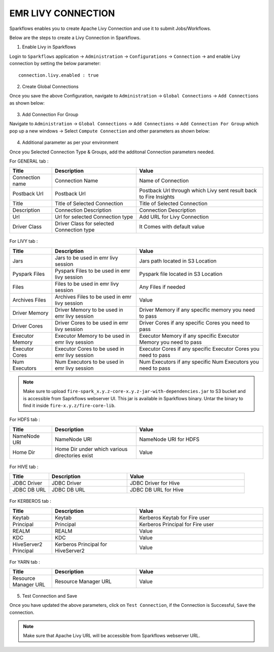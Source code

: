 EMR LIVY CONNECTION
--------------

Sparkflows enables you to create Apache Livy Connection and use it to submit Jobs/Workflows.

Below are the steps to create a Livy Connection in Sparkflows.

1. Enable Livy in Sparkflows

Login to ``Sparkflows`` application -> ``Administration`` -> ``Configurations`` -> ``Connection`` -> and enable Livy connection by setting the below parameter:

::

    connection.livy.enabled : true

.. figure:: ../_assets/aws/livy/livy_configuration.PNG
   :alt: livy
   :width: 60%

2. Create Global Connections

Once you save the above Configuration, navigate to ``Administration`` -> ``Global Connections`` -> ``Add Connections`` as shown below:

.. figure:: ../_assets/aws/livy/administration.PNG
   :alt: livy
   :width: 60%
   
3. Add Connection For Group

Navigate to ``Administration`` -> ``Global Connections`` -> ``Add Connections`` -> ``Add Connection For Group`` which pop up a new windows -> Select ``Compute Connection`` and other parameters as shown below:

.. figure:: ../../_assets/aws/livy/add_connection.PNG
   :alt: livy
   :width: 60%
   
.. figure:: ../../_assets/aws/livy/add_livy_connection.PNG
   :alt: livy
   :width: 60%   
   
4. Additional parameter as per your environment

Once you Selected Connection Type & Groups, add the additonal Connection parameters needed.

For GENERAL tab :

.. list-table:: 
   :widths: 10 20 30
   :header-rows: 1

   * - Title
     - Description
     - Value
   * - Connection name
     - Connection Name
     - Name of Connection
   * - Postback Url
     - Postback Url
     - Postback Url through which Livy sent result back to Fire Insights
   * - Title 
     - Title of Selected Connection
     - Title of Selected Connection  
   * - Description 
     - Connection Description 
     - Connection Description
   * - Url
     - Url for selected Connection type
     - Add URL for Livy Connection
   * - Driver Class
     - Driver Class for selected Connection type 
     - It Comes with default value  
     
.. figure:: ../../_assets/aws/livy/add_general.PNG
   :alt: livy
   :width: 60%

For LIVY tab :

.. list-table:: 
   :widths: 10 20 30
   :header-rows: 1

   * - Title
     - Description
     - Value
   * - Jars
     - Jars to be used in emr livy session
     - Jars path located in S3 Location
   * - Pyspark Files
     - Pyspark Files to be used in emr livy session
     - Pyspark file located in S3 Location  
   * - Files
     - Files to be used in emr livy session
     - Any Files if needed
   * - Archives Files
     - Archives Files to be used in emr livy session
     - Value  
   * - Driver Memory 
     - Driver Memory to be used in emr livy session
     - Driver Memory if any specific memory you need to pass
   * - Driver Cores
     - Driver Cores to be used in emr livy session
     - Driver Cores if any specific Cores you need to pass  
   * - Executor Memory
     - Executor Memory to be used in emr livy session
     - Executor Memory if any specific Executor Memory you need to pass  
   * - Executor Cores
     - Executor Cores to be used in emr livy session
     - Executor Cores if any specific Executor Cores you need to pass  
   * - Num Executors
     - Num Executors to be used in emr livy session
     - Num Executors if any specific Num Executors you need to pass  
     
.. figure:: ../../_assets/aws/livy/add_livy.PNG
   :alt: livy
   :width: 70%     

.. Note:: Make sure to upload ``fire-spark_x.y.z-core-x.y.z-jar-with-dependencies.jar`` to S3 bucket and is accessible from Saprkflows webserver UI. This jar is available in Sparkflows binary. Untar the binary to find it inside ``fire-x.y.z/fire-core-lib``. 

.. figure:: ../../_assets/aws/livy/livy_jar.PNG
   :alt: livy
   :width: 70% 


For HDFS tab :

.. list-table:: 
   :widths: 10 20 30
   :header-rows: 1

   * - Title
     - Description
     - Value
   * - NameNode URI
     - NameNode URI 
     - NameNode URI for HDFS
   * - Home Dir
     - Home Dir under which various directories exist
     - Value  
 
.. figure:: ../../_assets/aws/livy/add_hdfs.PNG
   :alt: livy
   :width: 60%

For HIVE tab :

.. list-table:: 
   :widths: 10 20 30
   :header-rows: 1

   * - Title
     - Description
     - Value
   * - JDBC Driver
     - JDBC Driver
     - JDBC Driver for Hive
   * - JDBC DB URL
     - JDBC DB URL
     - JDBC DB URL for Hive
     
.. figure:: ../../_assets/aws/livy/add_hive.PNG
   :alt: livy
   :width: 60%    

For KERBEROS tab :

.. list-table:: 
   :widths: 10 20 30
   :header-rows: 1

   * - Title
     - Description
     - Value
   * - Keytab
     - Keytab
     - Kerberos Keytab for Fire user   
   * - Principal
     - Principal 
     - Kerberos Principal for Fire user  
   * - REALM
     - REALM
     - Value   
   * - KDC
     - KDC
     - Value 
   * - HiveServer2 Principal
     - Kerberos Principal for HiveServer2
     - Value  
     
.. figure:: ../../_assets/aws/livy/add_kerberos.PNG
   :alt: livy
   :width: 60%      

For YARN tab :

.. list-table:: 
   :widths: 10 20 30
   :header-rows: 1

   * - Title
     - Description
     - Value
   * - Resource Manager URL
     - Resource Manager URL
     - Value  
     
.. figure:: ../../_assets/aws/livy/add_yarn.PNG
   :alt: livy
   :width: 60%      

5. Test Connection and Save

Once you have updated the above parameters, click on ``Test Connection``, if the Connection is Successful, ``Save`` the connection.

.. figure:: ../../_assets/aws/livy/add_test_connection.PNG
   :alt: livy
   :width: 60%
   
.. figure:: ../../_assets/aws/livy/add_list.PNG
   :alt: livy
   :width: 60%   

.. Note:: Make sure that Apache Livy URL will be accessible from Sparkflows webserver URL.
